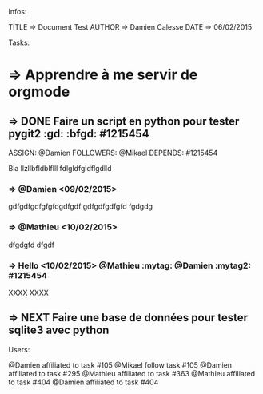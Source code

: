 Infos:

TITLE => Document Test
AUTHOR => Damien Calesse
DATE => 06/02/2015

Tasks:

* =>  Apprendre à me servir de orgmode


** =>  DONE Faire un script en python pour tester pygit2 :gd: :bfgd: #1215454
DEADLINE: <09/02/2015>
ASSIGN: @Damien
FOLLOWERS: @Mikael
DEPENDS: #1215454

Bla llzllbfldblflll fdlgldfgldflgdlld


*** =>  @Damien <09/02/2015>
gdfgdfgdfgfgfdgdfgdf gdfgdfgdfgfd
fgdgdg



*** =>  @Mathieu <10/02/2015>
dfgdgfd
dfgdf


*** =>   Hello <10/02/2015> @Mathieu :mytag:  @Damien   :mytag2:     #1215454
XXXX
XXXX


** =>  NEXT Faire une base de données pour tester sqlite3 avec python
SCHEDULED: <12/02/2015>


Users:

@Damien affiliated to task #105
@Mikael follow task #105
@Damien affiliated to task #295
@Mathieu affiliated to task #363
@Mathieu affiliated to task #404
@Damien affiliated to task #404
